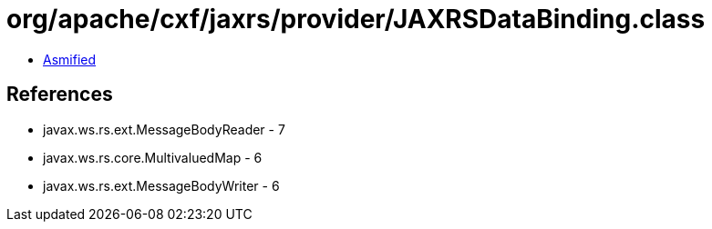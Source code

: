 = org/apache/cxf/jaxrs/provider/JAXRSDataBinding.class

 - link:JAXRSDataBinding-asmified.java[Asmified]

== References

 - javax.ws.rs.ext.MessageBodyReader - 7
 - javax.ws.rs.core.MultivaluedMap - 6
 - javax.ws.rs.ext.MessageBodyWriter - 6
